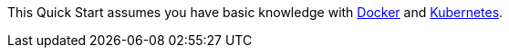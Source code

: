 // Replace the content in <>
// Describe or link to specific knowledge requirements; for example: “familiarity with basic concepts in the areas of networking, database operations, and data encryption” or “familiarity with <software>.”

This Quick Start assumes you have basic knowledge with https://www.docker.com//[Docker] and https://www.kubernetes.io/[Kubernetes].




